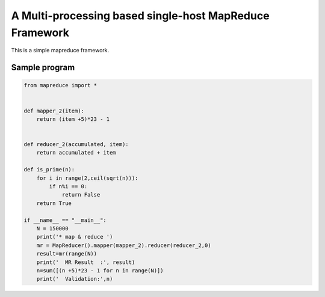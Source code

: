 A Multi-processing based single-host MapReduce Framework
========================================================

This is a simple mapreduce framework.

Sample program
----------------------
.. code-block:: python

    from mapreduce import *


    def mapper_2(item):
        return (item +5)*23 - 1


    def reducer_2(accumulated, item):
        return accumulated + item

    def is_prime(n):
        for i in range(2,ceil(sqrt(n))):
            if n%i == 0:
                return False
        return True

    if __name__ == "__main__":
        N = 150000
        print('* map & reduce ')
        mr = MapReducer().mapper(mapper_2).reducer(reducer_2,0)
        result=mr(range(N))
        print('  MR Result  :', result)
        n=sum([(n +5)*23 - 1 for n in range(N)])
        print('  Validation:',n)


